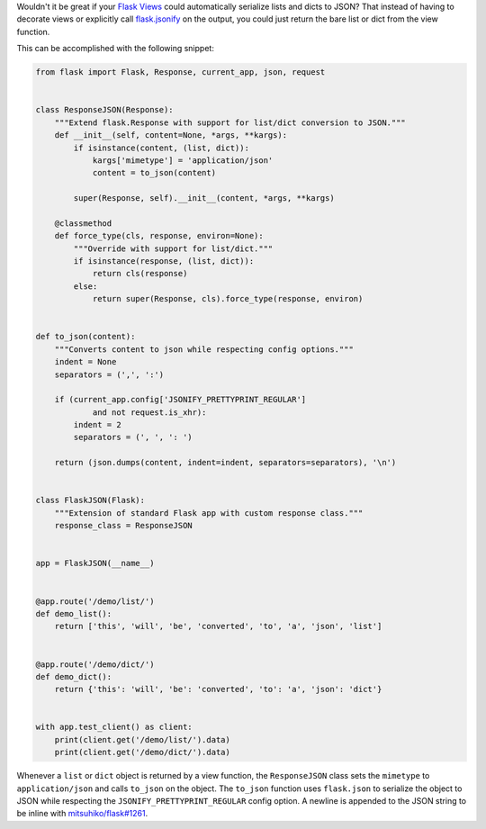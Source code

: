 .. title: Automatic JSON Serialization in Flask Views
.. slug: automatic-json-serialization-in-flask-views
.. date: 2015-02-27 20:27:00 UTC-05:00
.. tags: flask, json, python
.. category:
.. link:
.. description:
.. type: text
.. author: Derrick Gilland



Wouldn't it be great if your `Flask Views <http://flask.pocoo.org/docs/tutorial/views/>`_ could automatically serialize lists and dicts to JSON? That instead of having to decorate views or explicitly call `flask.jsonify <http://flask.pocoo.org/docs/api/#flask.json.jsonify>`_ on the output, you could just return the bare list or dict from the view function.

This can be accomplished with the following snippet:


.. TEASER_END


.. code-block:: python

    from flask import Flask, Response, current_app, json, request


    class ResponseJSON(Response):
        """Extend flask.Response with support for list/dict conversion to JSON."""
        def __init__(self, content=None, *args, **kargs):
            if isinstance(content, (list, dict)):
                kargs['mimetype'] = 'application/json'
                content = to_json(content)

            super(Response, self).__init__(content, *args, **kargs)

        @classmethod
        def force_type(cls, response, environ=None):
            """Override with support for list/dict."""
            if isinstance(response, (list, dict)):
                return cls(response)
            else:
                return super(Response, cls).force_type(response, environ)


    def to_json(content):
        """Converts content to json while respecting config options."""
        indent = None
        separators = (',', ':')

        if (current_app.config['JSONIFY_PRETTYPRINT_REGULAR']
                and not request.is_xhr):
            indent = 2
            separators = (', ', ': ')

        return (json.dumps(content, indent=indent, separators=separators), '\n')


    class FlaskJSON(Flask):
        """Extension of standard Flask app with custom response class."""
        response_class = ResponseJSON


    app = FlaskJSON(__name__)


    @app.route('/demo/list/')
    def demo_list():
        return ['this', 'will', 'be', 'converted', 'to', 'a', 'json', 'list']


    @app.route('/demo/dict/')
    def demo_dict():
        return {'this': 'will', 'be': 'converted', 'to': 'a', 'json': 'dict'}


    with app.test_client() as client:
        print(client.get('/demo/list/').data)
        print(client.get('/demo/dict/').data)


Whenever a ``list`` or ``dict`` object is returned by a view function, the ``ResponseJSON`` class sets the ``mimetype`` to ``application/json`` and calls ``to_json`` on the object. The ``to_json`` function uses ``flask.json`` to serialize the object to JSON while respecting the ``JSONIFY_PRETTYPRINT_REGULAR`` config option. A newline is appended to the JSON string to be inline with `mitsuhiko/flask#1261 <https://github.com/mitsuhiko/flask/pull/1262>`_.
